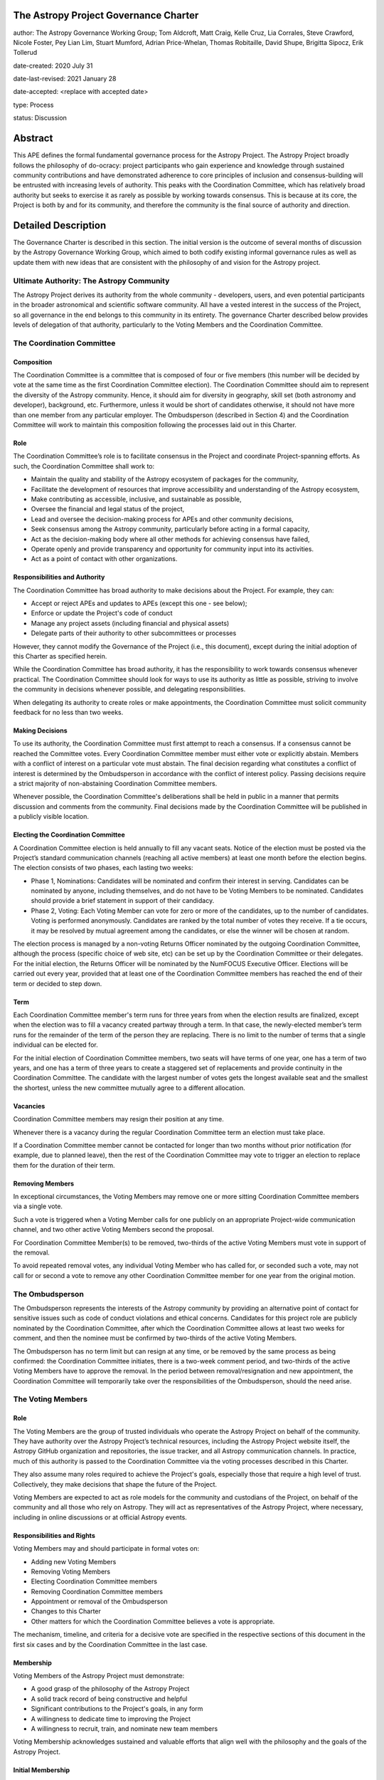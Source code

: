 The Astropy Project Governance Charter
======================================

author: The Astropy Governance Working Group; Tom Aldcroft, Matt Craig, Kelle Cruz, Lia Corrales, Steve Crawford, Nicole Foster, Pey Lian Lim, Stuart Mumford, Adrian Price-Whelan, Thomas Robitaille, David Shupe, Brigitta Sipocz, Erik Tollerud

date-created: 2020 July 31

date-last-revised: 2021 January 28

date-accepted: <replace with accepted date>

type: Process

status: Discussion

Abstract
========
This APE defines the formal fundamental governance process for the Astropy
Project. The Astropy Project broadly follows the philosophy of do-ocracy:
project participants who gain experience and knowledge through sustained
community contributions and have demonstrated adherence to core principles of
inclusion and consensus-building will be entrusted with increasing levels of
authority. This peaks with the Coordination Committee, which has relatively
broad authority but seeks to exercise it as rarely as possible by working
towards consensus. This is because at its core, the Project is both by and for
its community, and therefore the community is the final source of authority and
direction.

Detailed Description
====================
The Governance Charter is described in this section. The initial version is the
outcome of several months of discussion by the Astropy Governance Working Group,
which aimed to both codify existing informal governance rules as well as update
them with new ideas that are consistent with the philosophy of and vision for
the Astropy project.

Ultimate Authority: The Astropy Community
-----------------------------------------
The Astropy Project derives its authority from the whole community - developers,
users, and even potential participants in the broader astronomical and
scientific software community. All have a vested interest in the success of the
Project, so all governance in the end belongs to this community in its entirety.
The governance Charter described below provides levels of delegation of that
authority, particularly to the Voting Members and the Coordination Committee.

The Coordination Committee
--------------------------

Composition
^^^^^^^^^^^
The Coordination Committee is a committee that is composed of four or five
members (this number will be decided by vote at the same time as the first
Coordination Committee election). The
Coordination Committee should aim to represent the diversity of the Astropy 
community.  Hence, it should aim for diversity in geography, skill set (both 
astronomy and developer), background, etc. Furthermore, unless it would 
be short of candidates otherwise, it should not have more than one member from 
any particular employer. The Ombudsperson (described in
Section 4) and the Coordination Committee will work to maintain this composition
following the processes laid out in this Charter.

Role
^^^^^^^
The Coordination Committee’s role is to facilitate consensus in the Project and
coordinate Project-spanning efforts. As such, the Coordination Committee shall
work to:

* Maintain the quality and stability of the Astropy ecosystem of packages for
  the community,
* Facilitate the development of resources that improve accessibility and
  understanding of the Astropy ecosystem,
* Make contributing as accessible, inclusive, and sustainable as possible,
* Oversee the financial and legal status of the project,
* Lead and oversee the decision-making process for APEs and other community
  decisions,
* Seek consensus among the Astropy community, particularly before acting in a
  formal capacity,
* Act as the decision-making body where all other methods for achieving
  consensus have failed,
* Operate openly and provide transparency and opportunity for community input
  into its activities.
* Act as a point of contact with other organizations.

Responsibilities and Authority
^^^^^^^^^^^^^^^^^^^^^^^^^^^^^^
The Coordination Committee has broad authority to make decisions about the
Project. For example, they can:

* Accept or reject APEs and updates to APEs (except this one - see below);
* Enforce or update the Project's code of conduct
* Manage any project assets (including financial and physical assets)
* Delegate parts of their authority to other subcommittees or processes

However, they cannot modify the Governance of the Project (i.e., this document),
except during the initial adoption of this Charter as specified herein.

While the Coordination Committee has broad authority, it has the responsibility
to work towards consensus whenever practical. The Coordination Committee
should look for ways to use its authority as little as possible, striving 
to involve the community in decisions whenever possible, and delegating
responsibilities.

When delegating its authority to create roles or make appointments, the
Coordination Committee must solicit community feedback for no less than two
weeks.

Making Decisions
^^^^^^^^^^^^^^^^
To use its authority, the Coordination Committee must first attempt to reach
a consensus. If a consensus cannot be reached the Committee votes. Every
Coordination Committee member must either vote or explicitly abstain. Members
with a conflict of interest on a particular vote must abstain. The final
decision regarding what constitutes a conflict of interest is determined by the
Ombudsperson in accordance with the conflict of interest policy. Passing
decisions require a strict majority of non-abstaining Coordination Committee
members.

Whenever possible, the Coordination Committee's deliberations shall be held in
public in a manner that permits discussion and comments from the community.
Final decisions made by the Coordination Committee will be published in a
publicly visible location.

Electing the Coordination Committee
^^^^^^^^^^^^^^^^^^^^^^^^^^^^^^^^^^^
A Coordination Committee election is held annually to fill any vacant seats.
Notice of the election must be posted via the Project’s standard communication
channels (reaching all active members) at least one month before the election begins.
The election consists of two phases, each lasting two weeks:

* Phase 1, Nominations: Candidates will be nominated and confirm their interest
  in serving. Candidates can be nominated by anyone, including themselves, and
  do not have to be Voting Members to be nominated. Candidates should provide
  a brief statement in support of their candidacy.
* Phase 2, Voting: Each Voting Member can vote for zero or more of the
  candidates, up to the number of candidates. Voting is performed anonymously.
  Candidates are ranked by the total number of votes they receive. If a tie
  occurs, it may be resolved by mutual agreement among the candidates, or else
  the winner will be chosen at random.

The election process is managed by a non-voting Returns Officer nominated by
the outgoing Coordination Committee, although the process (specific choice of
web site, etc) can be set up by the Coordination Committee or their delegates.
For the initial election, the Returns Officer will be nominated by the NumFOCUS
Executive Officer. Elections will be carried out every year, provided that at
least one of the Coordination Committee members has reached the end of their
term or decided to step down.

Term
^^^^
Each Coordination Committee member's term runs for three years from when
the election results are finalized, except when the election was to fill a
vacancy created partway through a term. In that case, the newly-elected member’s
term runs for the remainder of the term of the person they are replacing. There
is no limit to the number of terms that a single individual can be elected for.

For the initial election of Coordination Committee members, two seats will have
terms of one year, one has a term of two years, and one has a term of three
years to create a staggered set of replacements and provide continuity in the
Coordination Committee. The candidate with the largest number of votes gets the 
longest available seat and the smallest the shortest, unless the new committee 
mutually agree to a different allocation.

Vacancies
^^^^^^^^^
Coordination Committee members may resign their position at any time.

Whenever there is a vacancy during the regular Coordination Committee term an
election must take place.

If a Coordination Committee member cannot be contacted for longer than two
months without prior notification (for example, due to planned leave), then the
rest of the Coordination Committee may vote to trigger an election to replace
them for the duration of their term.

Removing Members
^^^^^^^^^^^^^^^^
In exceptional circumstances, the Voting Members may remove one or more sitting
Coordination Committee members via a single vote.

Such a vote is triggered when a Voting Member calls for one publicly on an
appropriate Project-wide communication channel, and two other active Voting
Members second the proposal.

For Coordination Committee Member(s) to be removed, two-thirds of the active
Voting Members must vote in support of the removal.

To avoid repeated removal votes, any individual Voting Member who has called
for, or seconded such a vote, may not call for or second a vote to remove any
other Coordination Committee member for one year from the original motion.

The Ombudsperson
----------------
The Ombudsperson represents the interests of the Astropy community by providing
an alternative point of contact for sensitive issues such as code of conduct
violations and ethical concerns. Candidates for this project role are publicly
nominated by the Coordination Committee, after which the Coordination Committee
allows at least two weeks for comment, and then the nominee must be confirmed by
two-thirds of the active Voting Members.

The Ombudsperson has no term limit but can resign at any time, or be removed by
the same process as being confirmed: the Coordination Committee initiates, there
is a two-week comment period, and two-thirds of the active Voting Members have
to approve the removal. In the period between removal/resignation and new
appointment, the Coordination Committee will temporarily take over the
responsibilities of the Ombudsperson, should the need arise.

The Voting Members
------------------

Role
^^^^
The Voting Members are the group of trusted individuals who operate the Astropy
Project on behalf of the community. They have authority over the Astropy
Project’s technical resources, including the Astropy Project website itself, the
Astropy GitHub organization and repositories, the issue tracker, and all Astropy
communication channels. In practice, much of this authority is passed to the
Coordination Committee via the voting processes described in this Charter.

They also assume many roles required to achieve the Project's goals, especially
those that require a high level of trust. Collectively, they make decisions that
shape the future of the Project.

Voting Members are expected to act as role models for the community and
custodians of the Project, on behalf of the community and all those who rely on
Astropy. They will act as representatives of the Astropy Project, where
necessary, including in online discussions or at official Astropy events.

Responsibilities and Rights
^^^^^^^^^^^^^^^^^^^^^^^^^^^
Voting Members may and should participate in formal votes on:

* Adding new Voting Members
* Removing Voting Members
* Electing Coordination Committee members
* Removing Coordination Committee members
* Appointment or removal of the Ombudsperson
* Changes to this Charter
* Other matters for which the Coordination Committee believes a vote is
  appropriate.

The mechanism, timeline, and criteria for a decisive vote are specified in the
respective sections of this document in the first six cases and by the
Coordination Committee in the last case.

Membership
^^^^^^^^^^
Voting Members of the Astropy Project must demonstrate:

* A good grasp of the philosophy of the Astropy Project
* A solid track record of being constructive and helpful
* Significant contributions to the Project's goals, in any form
* A willingness to dedicate time to improving the Project
* A willingness to recruit, train, and nominate new team members

Voting Membership acknowledges sustained and valuable efforts that align well
with the philosophy and the goals of the Astropy Project.

Initial Membership
^^^^^^^^^^^^^^^^^^
Anyone who satisfies any of the following criteria at the date of acceptance of
this APE will be invited to be in the first group of Voting Members:

* Has a named role in the project and has participated in an Astropy
  coordination meeting in the last two years
* Has a named role in the project and has participated at least four times in one or
  more of the following Astropy telecons in the last two years prior to the acceptance of
  this APE, based on available meeting minutes or confirmation from telecon
  organizers: core package developer telecons, co-working telecons,
  infrastructure telecons, proposal-related telecons, and Astropy Learn
  telecons.
* Has commit rights to at least one repository in the astropy GitHub
  organization which is either the core package, a coordinated package,
  an infrastructure package, or an Astropy Learn-related repository,
  and has actively used those commit rights in the last two years prior to the
  acceptance of this APE.

Add New Voting Members
^^^^^^^^^^^^^^^^^^^^^^
Anyone can become a Voting Member by providing evidence of meeting the
requirements laid out in the Membership section above. Both self-nominations and
nominations by others are allowed. The Voting Members are expected to make their
decisions based on the candidate’s adherence to the membership criteria, above.
The name of the nominee will be known to Voting Members but will not be shared
outside Voting Members and the Coordination Committee unless the nominee becomes
a Voting Member.

The procedure for voting to add new Voting Members is:

* The Coordination Committee and Ombudsperson receive each nomination, check
  that it is factually accurate, that the nominated person accepts the
  nomination, and that their record of community activity adheres to the Code of
  Conduct.
* Once a nomination is accepted by the Coordination Committee, the Coordination
  Committee will put it to a vote among active Voting Members. Votes for adding
  voting members will be carried out at most twice a year to avoid too many
  elections. The voting dates will be announced with at least four weeks notice,
  and additional nominations will be accepted until two weeks before the
  election date. The voting will be open for at least two weeks. To successfully
  gain an appointment as a Voting Member, the nominee must receive at least four
  positive votes, as long as that constitutes a majority of those voting.
* The candidate will be informed promptly at the close of voting by a
  Coordination Committee member. If the vote is not affirmative, the
  Coordination Committee will provide feedback to the nominee.

At least one round of voting for adding voting members should be carried out before
the initial election of the Coordination Committee.

Term and Active/Emeritus Status
^^^^^^^^^^^^^^^^^^^^^^^^^^^^^^^
Voting Members have no term or term limits. Voting Members who have stopped
contributing are encouraged to declare themselves as "emeritus.” Those who have
not made any significant contribution for two years may be asked to move
themselves to the “emeritus” category by the Coordination Committee. If no
response is received, the Coordination Committee may automatically change a
Voting Member’s status to emeritus. To record and honor their contributions,
emeritus Voting Members will continue to be listed. emeritus Voting Members are
not able to participate in votes.

Removing Voting Members
^^^^^^^^^^^^^^^^^^^^^^^
In exceptional circumstances, it may be necessary to remove someone from the
Voting Members against their will. A vote must be held to remove a Voting
Member. Such a vote is triggered by a motion made by an active Voting Member,
which must be seconded by an additional Voting Member. The vote must conclude
no more than three months after the motion is seconded. Removal requires approval
by two-thirds of all active Voting Members at the time the motion is made. The
motion, second, and vote will be held in private. Removal under this provision
will be reflected by updating the list of Voting Members.

It may be necessary for the Ombudsperson and the Coordination Committee to
remove a Voting Member for violations of the Code of Conduct. In this case, the
Coordination Committee and Ombudsperson will work together to make this
decision.

Approving and Modifying This Charter
------------------------------------
This document was submitted following the process in `APE 1`_, and the normal APE
acceptance procedures will be followed. The Coordination Committee at the time
of submitting this APE are all co-authors and therefore will not override any
consensus of the community on accepting the final version.

Changes to this Charter after it has been accepted should follow the
modification process in `APE 1`_, with the exception that the final approval of the
modification requires approval by a two-thirds vote of the Voting Members rather
than approval by the Coordination Committee.

Attribution and Acknowledgments
-------------------------------
The format and some of the structures outlined in this document are heavily
inspired by the Python Language Governance structure
(`PEP 13 <https://www.python.org/dev/peps/pep-0013/>`_), the YT Project's Team
Infrastructure
(`YTEP 1776 <https://ytep.readthedocs.io/en/latest/YTEPs/YTEP-1776.html>`_), and
earlier less-formal descriptions of the Astropy governance.

.. _APE 1: https://github.com/astropy/astropy-APEs/blob/master/APE1.rst


Branches and Pull Requests
==========================
N/A

Implementation
==============
This Charter enters into force upon this APE being accepted (see the last
section of the description). At that time the ``GOVERNANCE.md`` file in the
astropy repo should be updated to point to this document.

Backward Compatibility
======================
This Charter supersedes previous un-codified governance understandings, but does
not serve to invalidate the APE process or any other processes or policies that
pre-date it and do not conflict.

Alternatives
============
The Astropy Governance Working Group discussed a wide range of alternatives on
both the broad scope of Project governance and details of this Charter. It is
not practical to summarize that in the text of this APE, but the Working Group's
`running notes <https://docs.google.com/document/d/1XsJCQDm1EBWm2w2yDbohWw2HhMAO_-YhnOMhBsNV82I/edit?usp=sharing>`_
provide an excellent starting point for this discussion.

Decision rationale
==================
<To be filled in by the coordinating committee when the APE is accepted or rejected>

